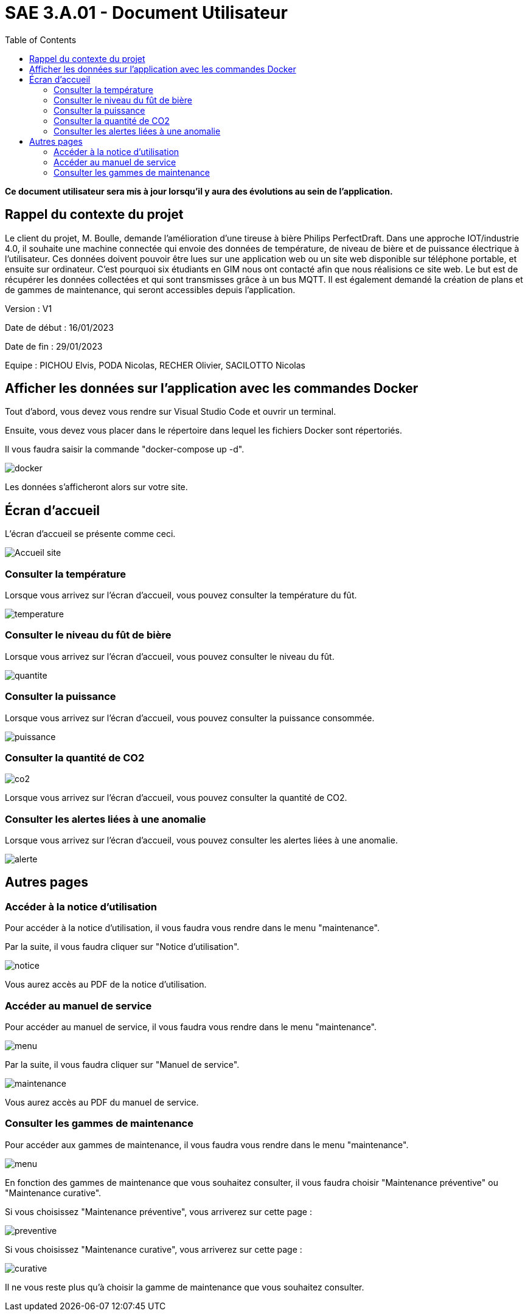 = SAE 3.A.01 - Document Utilisateur
:toc:

:toc:

*Ce document utilisateur sera mis à jour lorsqu'il y aura des évolutions au sein de l'application.*

== Rappel du contexte du projet

Le client du projet, M. Boulle, demande l’amélioration d’une tireuse à bière Philips PerfectDraft. Dans une approche IOT/industrie 4.0, il souhaite une machine connectée qui envoie des données de température, de niveau de bière et de puissance électrique à l’utilisateur. Ces données doivent pouvoir être lues sur une application web ou un site web disponible sur téléphone portable, et ensuite sur ordinateur. C'est pourquoi six étudiants en GIM nous ont contacté afin que nous réalisions ce site web. Le but est de récupérer les données collectées et qui sont transmisses grâce à un bus MQTT. Il est également demandé la création de plans et de gammes de maintenance, qui seront accessibles depuis l’application.

Version : V1

Date de début : 16/01/2023

Date de fin : 29/01/2023

Equipe : PICHOU Elvis, PODA Nicolas, RECHER Olivier, SACILOTTO Nicolas

== Afficher les données sur l'application avec les commandes Docker

Tout d'abord, vous devez vous rendre sur Visual Studio Code et ouvrir un terminal.

Ensuite, vous devez vous placer dans le répertoire dans lequel les fichiers Docker sont répertoriés.

Il vous faudra saisir la commande "docker-compose up -d".

image::https://github.com/nicolaspoda/SAE-ALT-S3-Dev-22-23-STDS-3B-Equipe-6/blob/main/Images/docker_compose_up.png[docker]

Les données s'afficheront alors sur votre site.

== Écran d'accueil

L'écran d'accueil se présente comme ceci.

image::https://github.com/nicolaspoda/SAE-ALT-S3-Dev-22-23-STDS-3B-Equipe-6/blob/main/Images/accueil-stds.png[Accueil site]

=== Consulter la température

Lorsque vous arrivez sur l'écran d'accueil, vous pouvez consulter la température du fût.

image::https://github.com/nicolaspoda/SAE-ALT-S3-Dev-22-23-STDS-3B-Equipe-6/blob/main/Images/index_temperature.png[temperature]

=== Consulter le niveau du fût de bière

Lorsque vous arrivez sur l'écran d'accueil, vous pouvez consulter le niveau du fût.

image::https://github.com/nicolaspoda/SAE-ALT-S3-Dev-22-23-STDS-3B-Equipe-6/blob/main/Images/index_quantiteFut.png[quantite]

=== Consulter la puissance

Lorsque vous arrivez sur l'écran d'accueil, vous pouvez consulter la puissance consommée.

image::https://github.com/nicolaspoda/SAE-ALT-S3-Dev-22-23-STDS-3B-Equipe-6/blob/main/Images/puissance_index.png[puissance]

=== Consulter la quantité de CO2

image::https://github.com/nicolaspoda/SAE-ALT-S3-Dev-22-23-STDS-3B-Equipe-6/blob/main/Images/CO2_index.png[co2]

Lorsque vous arrivez sur l'écran d'accueil, vous pouvez consulter la quantité de CO2.

=== Consulter les alertes liées à une anomalie

Lorsque vous arrivez sur l'écran d'accueil, vous pouvez consulter les alertes liées à une anomalie.

image::https://github.com/nicolaspoda/SAE-ALT-S3-Dev-22-23-STDS-3B-Equipe-6/blob/main/Images/alerte_index.png[alerte]

== Autres pages

=== Accéder à la notice d'utilisation

Pour accéder à la notice d'utilisation, il vous faudra vous rendre dans le menu "maintenance".

Par la suite, il vous faudra cliquer sur "Notice d'utilisation".

image::https://github.com/nicolaspoda/SAE-ALT-S3-Dev-22-23-STDS-3B-Equipe-6/blob/main/Images/notice_util.png[notice]

Vous aurez accès au PDF de la notice d'utilisation.

=== Accéder au manuel de service

Pour accéder au manuel de service, il vous faudra vous rendre dans le menu "maintenance".

image::https://github.com/nicolaspoda/SAE-ALT-S3-Dev-22-23-STDS-3B-Equipe-6/blob/main/Images/menu_maintenance.png[menu]

Par la suite, il vous faudra cliquer sur "Manuel de service".

image::https://github.com/nicolaspoda/SAE-ALT-S3-Dev-22-23-STDS-3B-Equipe-6/blob/main/Images/manuel_service.png[maintenance]

Vous aurez accès au PDF du manuel de service.

=== Consulter les gammes de maintenance

Pour accéder aux gammes de maintenance, il vous faudra vous rendre dans le menu "maintenance".

image::https://github.com/nicolaspoda/SAE-ALT-S3-Dev-22-23-STDS-3B-Equipe-6/blob/main/Images/menu_maintenance.png[menu]

En fonction des gammes de maintenance que vous souhaitez consulter, il vous faudra choisir "Maintenance préventive" ou "Maintenance curative".

Si vous choisissez "Maintenance préventive", vous arriverez sur cette page :

image::https://github.com/nicolaspoda/SAE-ALT-S3-Dev-22-23-STDS-3B-Equipe-6/blob/main/Images/maitenance_preventive_page.png[preventive]

Si vous choisissez "Maintenance curative", vous arriverez sur cette page :

image::https://github.com/nicolaspoda/SAE-ALT-S3-Dev-22-23-STDS-3B-Equipe-6/blob/main/Images/maintenance_curative_page.png[curative]

Il ne vous reste plus qu'à choisir la gamme de maintenance que vous souhaitez consulter.




